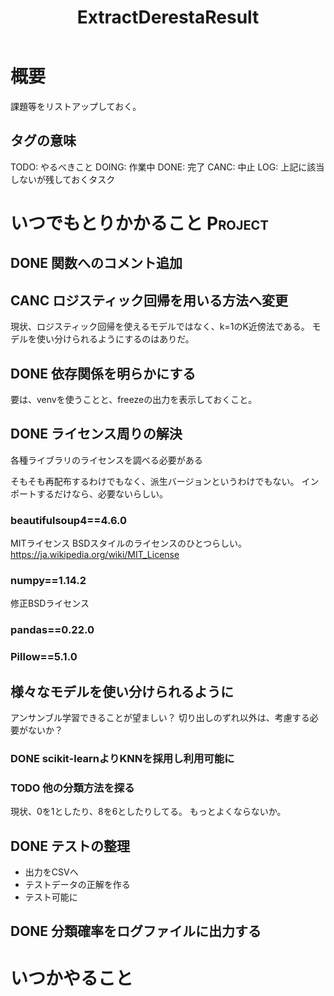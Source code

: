 #+TITLE: ExtractDerestaResult
#+TODO: TODO(t) DOING | DONE(d) CANC(c) LOG(l!)
#+CATEGORY: デレステER
* 概要
課題等をリストアップしておく。
** タグの意味
TODO: やるべきこと
DOING: 作業中
DONE: 完了
CANC: 中止
LOG: 上記に該当しないが残しておくタスク
* いつでもとりかかること                                            :Project:
** DONE 関数へのコメント追加
CLOSED: [2018-04-11 水 05:54]
** CANC ロジスティック回帰を用いる方法へ変更
CLOSED: [2018-04-11 水 05:54]
現状、ロジスティック回帰を使えるモデルではなく、k=1のK近傍法である。
モデルを使い分けられるようにするのはありだ。
** DONE 依存関係を明らかにする
CLOSED: [2018-04-24 火 06:11]
要は、venvを使うことと、freezeの出力を表示しておくこと。
** DONE ライセンス周りの解決
CLOSED: [2018-05-03 木 09:26]
各種ライブラリのライセンスを調べる必要がある

そもそも再配布するわけでもなく、派生バージョンというわけでもない。
インポートするだけなら、必要ないらしい。
*** beautifulsoup4==4.6.0
MITライセンス
BSDスタイルのライセンスのひとつらしい。
https://ja.wikipedia.org/wiki/MIT_License
*** numpy==1.14.2
修正BSDライセンス
*** pandas==0.22.0
*** Pillow==5.1.0
** 様々なモデルを使い分けられるように
アンサンブル学習できることが望ましい？
切り出しのずれ以外は、考慮する必要がないか？
*** DONE scikit-learnよりKNNを採用し利用可能に
CLOSED: [2018-05-06 日 12:00]
*** TODO 他の分類方法を探る
現状、0を1としたり、8を6としたりしてる。
もっとよくならないか。

** DONE テストの整理
CLOSED: [2018-05-06 日 12:51]
- 出力をCSVへ
- テストデータの正解を作る
- テスト可能に
** DONE 分類確率をログファイルに出力する
CLOSED: [2018-05-06 日 13:51]

* いつかやること
